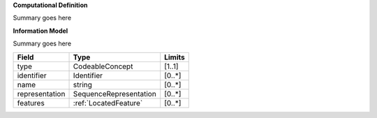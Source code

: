 **Computational Definition**

Summary goes here 

**Information Model**

Summary goes here 

.. list-table::
   :class: clean-wrap
   :header-rows: 1
   :align: left
   :widths: auto
   
   *  - Field 
      - Type
      - Limits
   *  - type 
      - CodeableConcept
      - [1..1]
   *  - identifier
      - Identifier
      - [0..*]
   *  - name
      - string
      - [0..*]
   *  - representation
      - SequenceRepresentation
      - [0..*]
   *  - features
      - :ref:`LocatedFeature` 
      - [0..*] 